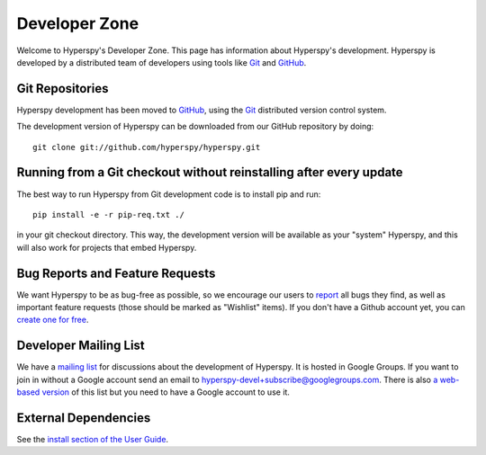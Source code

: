 .. _developer-zone:

~~~~~~~~~~~~~~~~~~~~
**Developer Zone**
~~~~~~~~~~~~~~~~~~~~


Welcome to Hyperspy's Developer Zone.  This page has information about Hyperspy's development.  Hyperspy is developed by a distributed team of developers using
tools like `Git <http://git-scm.com>`_ and `GitHub <http://github.com>`_.

==================
 Git Repositories 
==================

Hyperspy development has been moved to `GitHub <http://github.com/hyperspy>`_, using the  `Git <http://git-scm.com>`_ distributed version control system.


The development version of Hyperspy can be downloaded from our GitHub repository by doing::

    git clone git://github.com/hyperspy/hyperspy.git

=====================================================================
 Running from a Git checkout without reinstalling after every update 
=====================================================================

The best way to run Hyperspy from Git development code is to install pip and run::

    pip install -e -r pip-req.txt ./

in your git checkout directory. This way, the development version will be available as your "system" Hyperspy, and this will also work for projects that embed Hyperspy.

.. _reporting-bug:

==================================
 Bug Reports and Feature Requests 
==================================

We want Hyperspy to be as bug-free as possible, so we encourage our users to  `report <http://github.com/hyperspy/hyperspy/issues>`_ all bugs they find, as well as important feature requests (those should be marked as "Wishlist" items).  If you don't have a Github account yet, you can `create one for free <https://github.com/signup/free>`_.


========================
 Developer Mailing List 
========================

We have a `mailing list <hyperspy-devel@googlegroups.com>`_ for discussions about the development of Hyperspy. It is hosted in Google Groups. If you want to join in without a Google account send an email to hyperspy-devel+subscribe@googlegroups.com.  There is also `a web-based version <http://groups.google.com/group/hyperspy-devel>`_ of this list but you need to have a Google account to use it.

=======================
 External Dependencies 
=======================

See the `install section of the User Guide <http://hyperspy.org/hyperspy-doc/dev/user_guide/install.html>`_.

